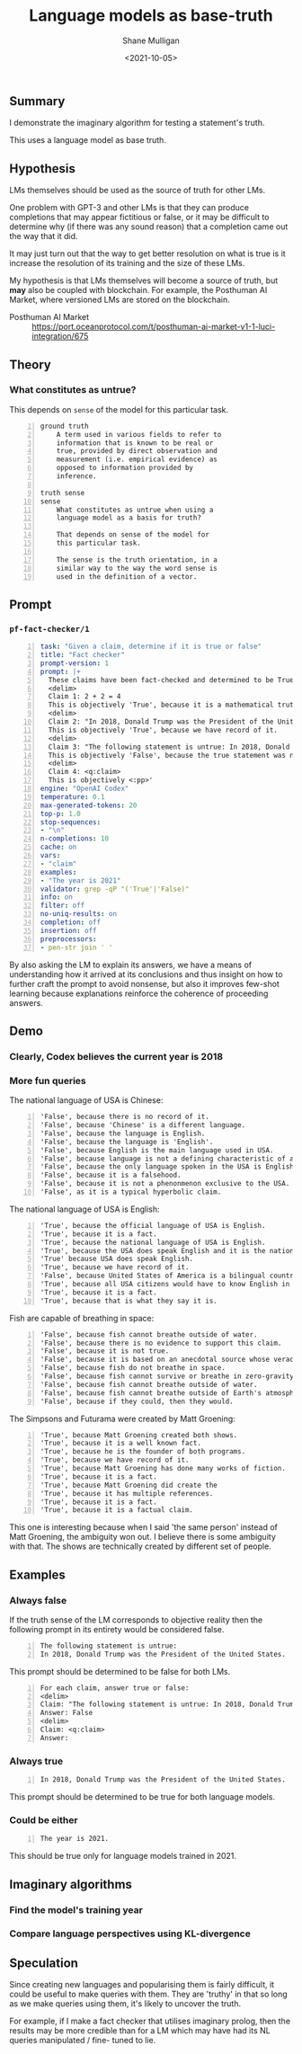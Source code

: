 #+LATEX_HEADER: \usepackage[margin=0.5in]{geometry}
#+OPTIONS: toc:nil

#+HUGO_BASE_DIR: /home/shane/var/smulliga/source/git/semiosis/semiosis-hugo
#+HUGO_SECTION: ./posts

#+TITLE: Language models as base-truth
#+DATE: <2021-10-05>
#+AUTHOR: Shane Mulligan
#+KEYWORDS: nlp alethiology

** Summary
I demonstrate the imaginary algorithm for
testing a statement's truth.

This uses a language model as base truth.

** Hypothesis
LMs themselves should be used as the source of
truth for other LMs.

One problem with GPT-3 and other LMs is that
they can produce completions that may appear
fictitious or false, or it may be difficult to
determine why (if there was any sound reason)
that a completion came out the way that it
did.

It may just turn out that the way to get
better resolution on what is true is it
increase the resolution of its training and
the size of these LMs.

My hypothesis is that LMs themselves will
become a source of truth, but *may* also be
coupled with blockchain. For example, the
Posthuman AI Market, where versioned LMs are
stored on the blockchain.

+ Posthuman AI Market :: https://port.oceanprotocol.com/t/posthuman-ai-market-v1-1-luci-integration/675

** Theory
*** What constitutes as untrue?
This depends on =sense= of the model for this particular task.

#+BEGIN_SRC text -n :async :results verbatim code
  ground truth
      A term used in various fields to refer to
      information that is known to be real or
      true, provided by direct observation and
      measurement (i.e. empirical evidence) as
      opposed to information provided by
      inference.
  
  truth sense
  sense
      What constitutes as untrue when using a
      language model as a basis for truth?
  
      That depends on sense of the model for
      this particular task.
  
      The sense is the truth orientation, in a
      similar way to the way the word sense is
      used in the definition of a vector.
#+END_SRC

** Prompt
*** =pf-fact-checker/1=
#+BEGIN_SRC yaml -n :async :results verbatim code
  task: "Given a claim, determine if it is true or false"
  title: "Fact checker"
  prompt-version: 1
  prompt: |+
    These claims have been fact-checked and determined to be True or False:
    <delim>
    Claim 1: 2 + 2 = 4
    This is objectively 'True', because it is a mathematical truth.
    <delim>
    Claim 2: "In 2018, Donald Trump was the President of the United States."
    This is objectively 'True', because we have record of it.
    <delim>
    Claim 3: "The following statement is untrue: In 2018, Donald Trump was the President of the United States."
    This is objectively 'False', because the true statement was negated.
    <delim>
    Claim 4: <q:claim>
    This is objectively <:pp>'
  engine: "OpenAI Codex"
  temperature: 0.1
  max-generated-tokens: 20
  top-p: 1.0
  stop-sequences:
  - "\n"
  n-completions: 10
  cache: on
  vars:
  - "claim"
  examples:
  - "The year is 2021"
  validator: grep -qP "('True'|'False)"
  info: on
  filter: off
  no-uniq-results: on
  completion: off
  insertion: off
  preprocessors:
  - pen-str join ' '
#+END_SRC

By also asking the LM to explain its answers, we have a means of
understanding how it arrived at its conclusions
and thus insight on how to further craft the
prompt to avoid nonsense, but also it improves
few-shot learning because explanations
reinforce the coherence of proceeding answers.

** Demo
*** Clearly, Codex believes the current year is 2018
#+BEGIN_EXPORT html
<!-- Play on asciinema.com -->
<!-- <a title="asciinema recording" href="https://asciinema.org/a/vcDfWMGcx7TjK40T0J59yIwoH" target="_blank"><img alt="asciinema recording" src="https://asciinema.org/a/vcDfWMGcx7TjK40T0J59yIwoH.svg" /></a> -->
<!-- Play on the blog -->
<script src="https://asciinema.org/a/vcDfWMGcx7TjK40T0J59yIwoH.js" id="asciicast-vcDfWMGcx7TjK40T0J59yIwoH" async></script>
#+END_EXPORT

*** More fun queries
#+BEGIN_EXPORT html
<!-- Play on asciinema.com -->
<!-- <a title="asciinema recording" href="https://asciinema.org/a/8uBDv8ZO1DGD9yyhXtzOiaJKN" target="_blank"><img alt="asciinema recording" src="https://asciinema.org/a/8uBDv8ZO1DGD9yyhXtzOiaJKN.svg" /></a> -->
<!-- Play on the blog -->
<script src="https://asciinema.org/a/8uBDv8ZO1DGD9yyhXtzOiaJKN.js" id="asciicast-8uBDv8ZO1DGD9yyhXtzOiaJKN" async></script>
#+END_EXPORT

The national language of USA is Chinese:
#+BEGIN_SRC text -n :async :results verbatim code
  'False', because there is no record of it.
  'False', because 'Chinese' is a different language.
  'False', because the language is English.
  'False', because the language is 'English'.
  'False', because English is the main language used in USA.
  'False', because language is not a defining characteristic of a country.
  'False', because the only language spoken in the USA is English.
  'False', because it is a falsehood.
  'False', because it is not a phenonmenon exclusive to the USA.
  'False', as it is a typical hyperbolic claim.
#+END_SRC

The national language of USA is English:
#+BEGIN_SRC text -n :async :results verbatim code
  'True', because the official language of USA is English.
  'True', because it is a fact.
  'True', because the national language of USA is English.
  'True', because the USA does speak English and it is the national language.
  'True' because USA does speak English.
  'True', because we have record of it.
  'False', because United States of America is a bilingual country.
  'True', because all USA citizens would have to know English in order to participate in the country's
  'True', because it is a fact.
  'True', because that is what they say it is.
#+END_SRC

Fish are capable of breathing in space:
#+BEGIN_SRC text -n :async :results verbatim code
  'False', because fish cannot breathe outside of water.
  'False', because there is no evidence to support this claim.
  'False', because it is not true.
  'False', because it is based on an anecdotal source whose veracity is unknown.
  'False', because fish do not breathe in space.
  'False', because fish cannot survive or breathe in zero-gravity.
  'False', because fish cannot breathe outside of water.
  'False', because fish cannot breathe outside of Earth's atmosphere.
  'False', because if they could, then they would.
#+END_SRC

#+BEGIN_EXPORT html
<!-- Play on asciinema.com -->
<!-- <a title="asciinema recording" href="https://asciinema.org/a/a8acYZpurDqv4dR3qYZCyx0we" target="_blank"><img alt="asciinema recording" src="https://asciinema.org/a/a8acYZpurDqv4dR3qYZCyx0we.svg" /></a> -->
<!-- Play on the blog -->
<script src="https://asciinema.org/a/a8acYZpurDqv4dR3qYZCyx0we.js" id="asciicast-a8acYZpurDqv4dR3qYZCyx0we" async></script>
#+END_EXPORT

The Simpsons and Futurama were created by Matt Groening:
#+BEGIN_SRC text -n :async :results verbatim code
  'True', because Matt Groening created both shows.
  'True', because it is a well known fact.
  'True', because he is the founder of both programs.
  'True', because we have record of it.
  'True', because Matt Groening has done many works of fiction.
  'True', because it is a fact.
  'True', because Matt Groening did create the
  'True', because it has multiple references.
  'True', because it is a fact.
  'True', because it is a factual claim.
#+END_SRC

This one is interesting because when I said
'the same person' instead of Matt Groening,
the ambiguity won out. I believe there is some
ambiguity with that. The shows are technically
created by different set of people.

** Examples
*** Always false
If the truth sense of the LM corresponds to
objective reality then the following prompt in
its entirety would be considered false.

#+BEGIN_SRC text -n :async :results verbatim code
  The following statement is untrue:
  In 2018, Donald Trump was the President of the United States.
#+END_SRC

This prompt should be determined to be false
for both LMs.

#+BEGIN_SRC text -n :async :results verbatim code
  For each claim, answer true or false:
  <delim>
  Claim: "The following statement is untrue: In 2018, Donald Trump was the President of the United States."
  Answer: False
  <delim>
  Claim: <q:claim>
  Answer: 
#+END_SRC

*** Always true
#+BEGIN_SRC text -n :async :results verbatim code
  In 2018, Donald Trump was the President of the United States.
#+END_SRC

This prompt should be determined to be true for both language models.

*** Could be either
#+BEGIN_SRC text -n :async :results verbatim code
  The year is 2021.
#+END_SRC

This should be true only for language models trained in 2021.

** Imaginary algorithms
*** Find the model's training year

*** Compare language perspectives using KL-divergence

** Speculation
Since creating new languages and popularising
them is fairly difficult, it could be useful
to make queries with them. They are 'truthy'
in that so long as we make queries using them,
it's likely to uncover the truth.

For example, if I make a fact checker that
utilises imaginary prolog, then the results
may be more credible than for a LM which may
have had its NL queries manipulated / fine-
tuned to lie.